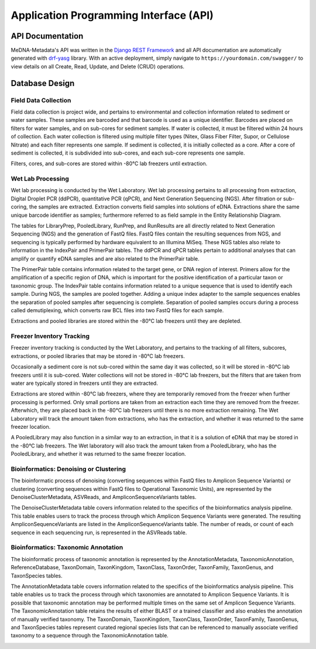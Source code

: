 =======================================
Application Programming Interface (API)
=======================================

API Documentation
-----------------

MeDNA-Metadata's API was written in the `Django REST Framework <https://www.django-rest-framework.org/>`__ and all API
documentation are automatically generated with `drf-yasg <https://github.com/axnsan12/drf-yasg>`__ library. With an active
deployment, simply navigate to ``https://yourdomain.com/swagger/`` to view details on all Create, Read, Update, and Delete
(CRUD) operations.

.. image:: images/swagger_api_docs.png
    :width: 400
    :alt: Swagger API Documentation
    :align: center

Database Design
---------------

.. image:: ../../erds/medna_erd.png
    :width: 400
    :alt: Full Maine-eDNA Metadata entity relationship diagram
    :align: center

Field Data Collection
~~~~~~~~~~~~~~~~~~~~~

Field data collection is project wide, and pertains to environmental and collection information related to sediment or
water samples. These samples are barcoded and that barcode is used as a unique identifier. Barcodes are placed on filters
for water samples, and on sub-cores for sediment samples. If water is collected, it must be filtered within 24 hours of
collection. Each water collection is filtered using multiple filter types (Nitex, Glass Fiber Filter, Supor, or Cellulose
Nitrate) and each filter represents one sample. If sediment is collected, it is initially collected as a core. After a
core of sediment is collected, it is subdivided into sub-cores, and each sub-core represents one sample.

Filters, cores, and sub-cores are stored within -80°C lab freezers until extraction.

.. image:: ../../erds/medna_fieldsurvey_erd.png
    :width: 400
    :alt: Database tables and relationships within the metadata relational database for Field Data Collection
    :align: center

Wet Lab Processing
~~~~~~~~~~~~~~~~~~

Wet lab processing is conducted by the Wet Laboratory. Wet lab processing pertains to all processing from extraction,
Digital Droplet PCR (ddPCR), quantitative PCR (qPCR), and Next Generation Sequencing (NGS). After filtration or
sub-coring, the samples are extracted. Extraction converts field samples into solutions of eDNA. Extractions share the
same unique barcode identifier as samples; furthermore referred to as field sample in the Entity Relationship Diagram.

The tables for LibraryPrep, PooledLibrary, RunPrep, and RunResults are all directly related to Next Generation Sequencing
(NGS) and the generation of FastQ files. FastQ files contain the resulting sequences from NGS, and sequencing is typically
performed by hardware equivalent to an Illumina MiSeq. These NGS tables also relate to information in the IndexPair and
PrimerPair tables. The ddPCR and qPCR tables pertain to additional analyses that can amplify or quantify eDNA samples
and are also related to the PrimerPair table.

The PrimerPair table contains information related to the target gene, or DNA region of interest. Primers allow for the
amplification of a specific region of DNA, which is important for the positive identification of a particular taxon or
taxonomic group. The IndexPair table contains information related to a unique sequence that is used to identify each
sample. During NGS, the samples are pooled together. Adding a unique index adapter to the sample sequences enables the
separation of pooled samples after sequencing is complete. Separation of pooled samples occurs during a process called
demutiplexing, which converts raw BCL files into two FastQ files for each sample.

Extractions and pooled libraries are stored within the -80°C lab freezers until they are depleted.

.. image:: ../../erds/medna_wetlab_erd.png
    :width: 400
    :alt: Database tables and relationships within the metadata relational database for Wet Lab Processing
    :align: center

Freezer Inventory Tracking
~~~~~~~~~~~~~~~~~~~~~~~~~~

Freezer inventory tracking is conducted by the Wet Laboratory, and pertains to the tracking of all filters, subcores,
extractions, or pooled libraries that may be stored in -80°C lab freezers.

Occasionally a sediment core is not sub-cored within the same day it was collected, so it will be stored in -80°C lab
freezers until it is sub-cored. Water collections will not be stored in -80°C lab freezers, but the filters that are
taken from water are typically stored in freezers until they are extracted.

Extractions are stored within -80°C lab freezers, where they are temporarily removed from the freezer when further
processing is performed. Only small portions are taken from an extraction each time they are removed from the freezer.
Afterwhich, they are placed back in the -80°C lab freezers until there is no more extraction remaining. The Wet Laboratory
will track the amount taken from extractions, who has the extraction, and whether it was returned to the
same freezer location.

A PooledLibrary may also function in a similar way to an extraction, in that it is a solution of eDNA that may be stored
in the -80°C lab freezers. The Wet laboratory will also track the amount taken from a PooledLibrary, who has the
PooledLibrary, and whether it was returned to the same freezer location.

.. image:: ../../erds/medna_freezerinventory_erd.png
    :width: 400
    :alt: Database tables and relationships within the metadata relational database for Freezer Inventory Tracking
    :align: center

Bioinformatics: Denoising or Clustering
~~~~~~~~~~~~~~~~~~~~~~~~~~~~~~~~~~~~~~~

The bioinformatic process of denoising (converting sequences within FastQ files to Amplicon Sequence Variants) or
clustering (converting sequences within FastQ files to Operational Taxonomic Units), are
represented by the DenoiseClusterMetadata, ASVReads, and AmpliconSequenceVariants tables.

The DenoiseClusterMetadata table covers information related to the specifics of the bioinformatics analysis pipeline. This table
enables users to track the process through which Amplicon Sequence Variants were generated. The resulting
AmpliconSequenceVariants are listed in the AmpliconSequenceVariants table. The number of reads, or count of each sequence
in each sequencing run, is represented in the ASVReads table.

.. image:: ../../erds/medna_bioinfodenoclust_erd.png
    :width: 400
    :alt: Database tables and relationships within the metadata relational database for Bioinformatics: DenoiseCluster
    :align: center

Bioinformatics: Taxonomic Annotation
~~~~~~~~~~~~~~~~~~~~~~~~~~~~~~~~~~~~

The bioinformatic process of taxonomic annotation is represented by the AnnotationMetadata, TaxonomicAnnotation,
ReferenceDatabase, TaxonDomain, TaxonKingdom, TaxonClass, TaxonOrder, TaxonFamily, TaxonGenus, and TaxonSpecies tables.

The AnnotationMetadata table covers information related to the specifics of the bioinformatics analysis pipeline. This
table enables us to track the process through which taxonomies are annotated to Amplicon Sequence Variants. It is possible
that taxonomic annotation may be performed multiple times on the same set of Amplicon Sequence Variants. The TaxonomicAnnotation
table retains the results of either BLAST or a trained classifier and also enables the annotation of manually verified
taxonomy. The TaxonDomain, TaxonKingdom, TaxonClass, TaxonOrder, TaxonFamily, TaxonGenus, and TaxonSpecies tables represent
curated regional species lists that can be referenced to manually associate verified taxonomy to a sequence through the
TaxonomicAnnotation table.

.. image:: ../../erds/medna_bioinfotaxon_erd.png
    :width: 400
    :alt: Database tables and relationships within the metadata relational database for Bioinformatics: Taxnomic Annotation
    :align: center
